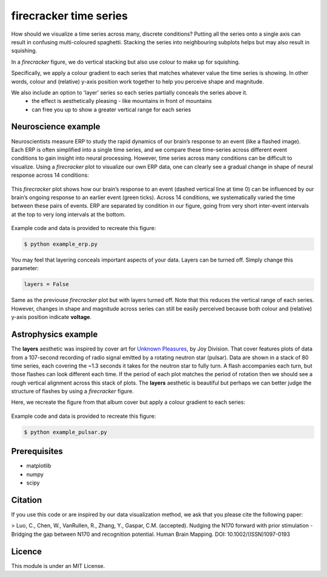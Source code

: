 =======================
firecracker time series
=======================
How should we visualize a time series across many, discrete conditions?
Putting all the series onto a single axis can result in confusing multi-coloured spaghetti.
Stacking the series into neighbouring subplots helps but may also result in squishing.

In a `firecracker` figure, we do vertical stacking but also use colour to make up for squishing.

Specifically, we apply a colour gradient to each series that matches whatever value the time series is showing.
In other words, colour and (relative) y-axis position work together to help you perceive shape and magnitude.

We also include an option to 'layer' series so each series partially conceals the series above it.
    - the effect is aesthetically pleasing - like mountains in front of mountains
    - can free you up to show a greater vertical range for each series

Neuroscience example
====================
Neuroscientists measure ERP to study the rapid dynamics of our brain’s response to an event (like a flashed image).
Each ERP is often simplified into a single time series, and we compare these time-series across different event conditions to gain insight into neural processing.
However, time series across many conditions can be difficult to visualize.
Using a `firecracker` plot to visualize our own ERP data, one can clearly see a gradual change in shape of neural response across 14 conditions:

.. figure:: fig-erp-layers.png
    :width: 600px
    :align: center
    :alt: alternate text
    :figclass: align-center

    This `firecracker` plot shows how our brain’s response to an event (dashed vertical line at time 0) can be influenced by our brain’s ongoing response to an earlier event (green ticks). Across 14 conditions, we systematically varied the time between these pairs of events. ERP are separated by condition in our figure, going from very short inter-event intervals at the top to very long intervals at the bottom.

Example code and data is provided to recreate this figure:

.. code:: bash

    $ python example_erp.py

You may feel that layering conceals important aspects of your data.
Layers can be turned off. Simply change this parameter:

.. code:: python

    layers = False

.. figure:: fig-erp.png
    :width: 600px
    :align: center
    :alt: alternate text
    :figclass: align-center

    Same as the previouse `firecracker` plot but with layers turned off. Note that this reduces the vertical range of each series. However, changes in shape and magnitude across series can still be easily perceived because both colour and (relative) y-axis position indicate **voltage**.



Astrophysics example
====================

The **layers** aesthetic was inspired by cover art for `Unknown Pleasures <https://en.wikipedia.org/wiki/Unknown_Pleasures>`_, by Joy Division. That cover features plots of data from a 107-second recording of radio signal emitted by a rotating neutron star (pulsar).
Data are shown in a stack of 80 time series, each covering the ~1.3 seconds it takes for the neutron star to fully turn. A flash accompanies each turn, but those flashes can look different each time. If the period of each plot matches the period of rotation then we should see a rough vertical alignment across this stack of plots.
The **layers** aesthetic is beautiful but perhaps we can better judge the structure of flashes by using a `firecracker` figure.

Here, we recreate the figure from that album cover but apply a colour gradient to each series:

.. figure:: fig-pulsar-layers.png
    :width: 600px
    :align: center
    :alt: alternate text
    :figclass: align-center

Example code and data is provided to recreate this figure:

.. code:: bash

    $ python example_pulsar.py

Prerequisites
=============
- matplotlib
- numpy
- scipy

Citation
=====
If you use this code or are inspired by our data visualization method, we ask that you please cite the following paper:

> Luo, C., Chen, W., VanRullen, R., Zhang, Y., Gaspar, C.M. (accepted). Nudging the N170 forward with prior stimulation - Bridging the gap between N170 and recognition potential. Human Brain Mapping. DOI: 10.1002/(ISSN)1097-0193


Licence
=======
This module is under an MIT License.
